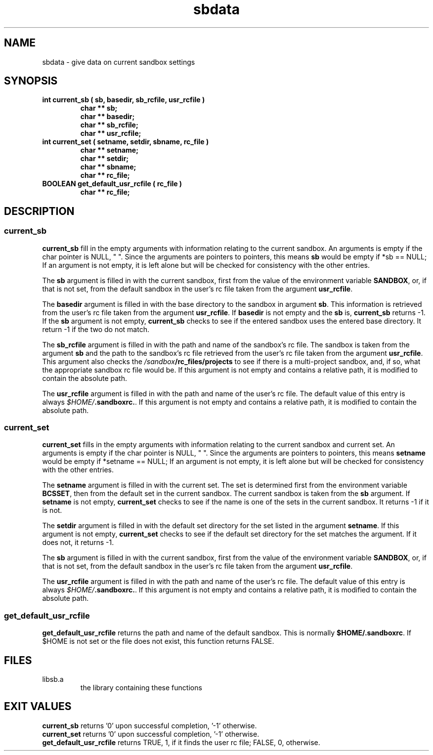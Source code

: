 .\"
.\" @OSF_FREE_COPYRIGHT@
.\" COPYRIGHT NOTICE
.\" Copyright (c) 1992, 1991, 1990  
.\" Open Software Foundation, Inc. 
.\"  
.\" Permission is hereby granted to use, copy, modify and freely distribute 
.\" the software in this file and its documentation for any purpose without 
.\" fee, provided that the above copyright notice appears in all copies and 
.\" that both the copyright notice and this permission notice appear in 
.\" supporting documentation.  Further, provided that the name of Open 
.\" Software Foundation, Inc. ("OSF") not be used in advertising or 
.\" publicity pertaining to distribution of the software without prior 
.\" written permission from OSF.  OSF makes no representations about the 
.\" suitability of this software for any purpose.  It is provided "as is" 
.\" without express or implied warranty. 
.\"
.\"
.\" HISTORY
.\" $Log: sbdata.3,v $
.\" Revision 1.2.2.2  1992/12/03  17:25:15  damon
.\" 	ODE 2.2 CR 183. Added CMU notice
.\" 	[1992/12/03  17:10:41  damon]
.\"
.\" Revision 1.2  1991/12/05  21:16:53  devrcs
.\" 	Man page for current_sb, current_set, and get_default_usr_rcfile
.\" 	routines
.\" 	[91/01/30  16:49:41  randyb]
.\" 
.\" $EndLog$
.\"
.\"""""""""""""""""""""""""""""""""""""""""""""""""""""""""""""""""""""""""""
.TH sbdata 3 1/27/91
.SH NAME
sbdata \- give data on current sandbox settings
.SH SYNOPSIS
.IP "\fBint current_sb ( sb, basedir, sb_rcfile, usr_rcfile )\fR"
.sp 0
.B "char ** sb;"
.sp 0
.B "char ** basedir;"
.sp 0
.B "char ** sb_rcfile;"
.sp 0
.B "char ** usr_rcfile;"
.IP "\fBint current_set ( setname, setdir, sbname, rc_file )\fR"
.sp 0
.B "char ** setname;"
.sp 0
.B "char ** setdir;"
.sp 0
.B "char ** sbname;"
.sp 0
.B "char ** rc_file;"
.IP "\fBBOOLEAN get_default_usr_rcfile ( rc_file )\fR"
.sp 0
.B "char ** rc_file;"
.SH DESCRIPTION
.SS \fBcurrent_sb\fR
\fBcurrent_sb\fR fill in the empty arguments with information
relating to the current sandbox.
An arguments is empty if the char pointer is NULL, "\0".
Since the arguments are pointers to pointers, this means \fBsb\fR
would be empty if *sb == NULL;
If an argument is not empty, it is left alone but will be checked for
consistency with the other entries.
.P
The \fBsb\fR argument is filled in with the current sandbox,
first from the value of the environment variable \fBSANDBOX\fR,
or, if that is not set, from the default sandbox in the user's
rc file taken from the argument \fBusr_rcfile\fR.
.P
The \fBbasedir\fR argument is filled in with the base directory
to the sandbox in argument \fBsb\fR.
This information is retrieved from the user's
rc file taken from the argument \fBusr_rcfile\fR.
If \fBbasedir\fR is not empty and the \fBsb\fR is,
\fBcurrent_sb\fR returns -1.
If the \fBsb\fR argument is not empty, \fBcurrent_sb\fR
checks to see if the entered sandbox uses the entered base directory.
It return -1 if the two do not match.
.P
The \fBsb_rcfile\fR argument is filled in with the path and name
of the sandbox's rc file.
The sandbox is taken from the argument \fBsb\fR and the path to
the sandbox's rc file retrieved from the user's
rc file taken from the argument \fBusr_rcfile\fR.
This argument also checks the \fI/sandbox\fB/rc_files/projects\fR
to see if there is a multi-project sandbox, and, if so, what the
appropriate sandbox rc file would be.
If this argument is not empty and contains a relative path,
it is modified to contain the absolute path.
.P
The \fBusr_rcfile\fR argument is filled in with the path and name
of the user's rc file.
The default value of this entry is always \fI$HOME/\fB.sandboxrc.\fR.
If this argument is not empty and contains a relative path,
it is modified to contain the absolute path.

.SS \fBcurrent_set\fR
\fBcurrent_set\fR fills in the empty arguments with information
relating to the current sandbox and current set.
An arguments is empty if the char pointer is NULL, "\0".
Since the arguments are pointers to pointers, this means \fBsetname\fR
would be empty if *setname == NULL;
If an argument is not empty, it is left alone but will be checked for
consistency with the other entries.
.P
The \fBsetname\fR argument is filled in with the current set.
The set is determined first from the environment variable \fBBCSSET\fR,
then from the default set in the current sandbox.
The current sandbox is taken from the \fBsb\fR argument.
If \fBsetname\fR is not empty, \fBcurrent_set\fR checks to see
if the name is one of the sets in the current sandbox.
It returns -1 if it is not.
.P
The \fBsetdir\fR argument is filled in with the default set directory
for the set listed in the argument \fBsetname\fR.
If this argument is not empty, \fBcurrent_set\fR checks to see
if the default set directory for the set matches the argument.
If it does not, it returns -1.
.P
The \fBsb\fR argument is filled in with the current sandbox,
first from the value of the environment variable \fBSANDBOX\fR,
or, if that is not set, from the default sandbox in the user's
rc file taken from the argument \fBusr_rcfile\fR.
.P
The \fBusr_rcfile\fR argument is filled in with the path and name
of the user's rc file.
The default value of this entry is always \fI$HOME/\fB.sandboxrc.\fR.
If this argument is not empty and contains a relative path,
it is modified to contain the absolute path.

.SS \fBget_default_usr_rcfile\fR
\fBget_default_usr_rcfile\fR returns the path and name of the 
default sandbox.
This is normally \fB$HOME/.sandboxrc\fR.
If $HOME is not set or the file does not exist, this function
returns FALSE.
.SH FILES
.IP libsb.a
the library containing these functions
.SH EXIT VALUES
\fBcurrent_sb\fR returns '0' upon successful completion, '-1' otherwise.
.br
\fBcurrent_set\fR returns '0' upon successful completion, '-1' otherwise.
.br
\fBget_default_usr_rcfile\fR returns TRUE, 1, if it finds the user rc file;
FALSE, 0, otherwise.
